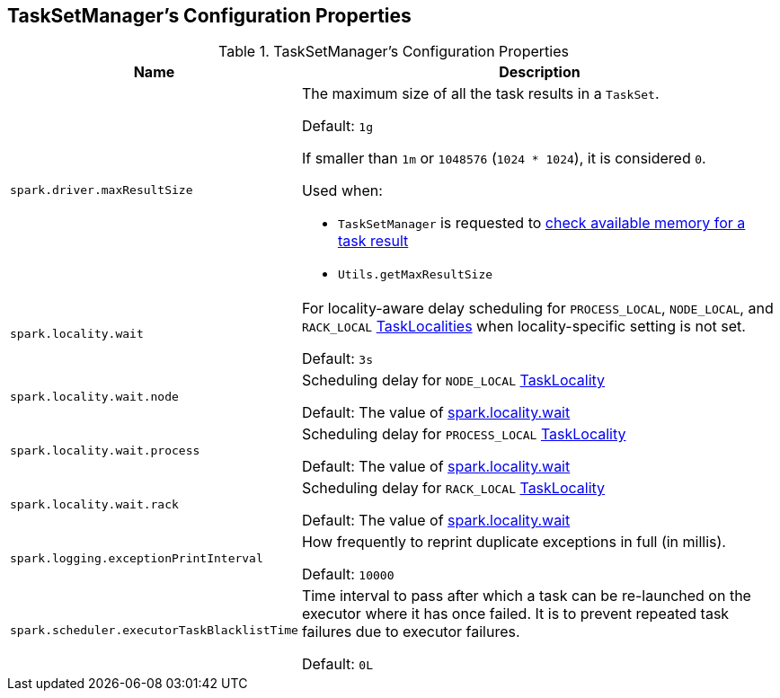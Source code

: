 == TaskSetManager's Configuration Properties

[[properties]]
.TaskSetManager's Configuration Properties
[cols="1m,3",options="header",width="100%"]
|===
| Name
| Description

| spark.driver.maxResultSize
a| [[maxResultSize]][[spark.driver.maxResultSize]] The maximum size of all the task results in a `TaskSet`.

Default: `1g`

If smaller than `1m` or `1048576` (`1024 * 1024`), it is considered `0`.

Used when:

* `TaskSetManager` is requested to <<spark-TaskSetManager.adoc#canFetchMoreResults, check available memory for a task result>>

* `Utils.getMaxResultSize`

| spark.locality.wait
a| [[spark.locality.wait]] For locality-aware delay scheduling for `PROCESS_LOCAL`, `NODE_LOCAL`, and `RACK_LOCAL` link:spark-TaskSchedulerImpl.adoc#TaskLocality[TaskLocalities] when locality-specific setting is not set.

Default: `3s`

| spark.locality.wait.node
a| [[spark.locality.wait.node]] Scheduling delay for `NODE_LOCAL` link:spark-TaskSchedulerImpl.adoc#TaskLocality[TaskLocality]

Default: The value of <<spark.locality.wait, spark.locality.wait>>

| spark.locality.wait.process
a| [[spark.locality.wait.process]] Scheduling delay for `PROCESS_LOCAL` link:spark-TaskSchedulerImpl.adoc#TaskLocality[TaskLocality]

Default: The value of <<spark.locality.wait, spark.locality.wait>>

| spark.locality.wait.rack
a| [[spark.locality.wait.rack]] Scheduling delay for `RACK_LOCAL` link:spark-TaskSchedulerImpl.adoc#TaskLocality[TaskLocality]

Default: The value of <<spark.locality.wait, spark.locality.wait>>

| spark.logging.exceptionPrintInterval
a| [[spark_logging_exceptionPrintInterval]] How frequently to reprint duplicate exceptions in full (in millis).

Default: `10000`

| spark.scheduler.executorTaskBlacklistTime
a| [[spark.scheduler.executorTaskBlacklistTime]] Time interval to pass after which a task can be re-launched on the executor where it has once failed. It is to prevent repeated task failures due to executor failures.

Default: `0L`

|===
